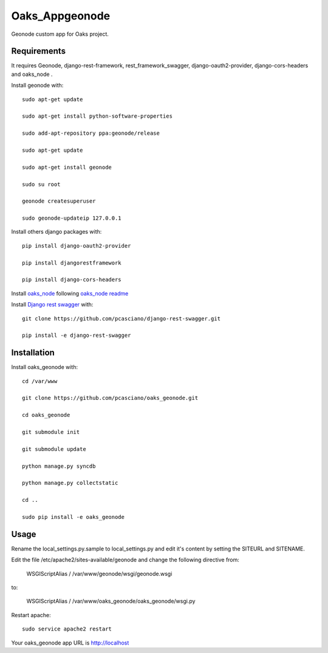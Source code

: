 Oaks_Appgeonode
========================

Geonode custom app for Oaks project.


Requirements
------------
It requires Geonode, django-rest-framework, rest_framework_swagger,
django-oauth2-provider, django-cors-headers and oaks_node .

Install geonode with::

    sudo apt-get update
    
    sudo apt-get install python-software-properties
    
    sudo add-apt-repository ppa:geonode/release
    
    sudo apt-get update
    
    sudo apt-get install geonode
    
    sudo su root
    
    geonode createsuperuser
    
    sudo geonode-updateip 127.0.0.1



Install others django packages with::

    pip install django-oauth2-provider

    pip install djangorestframework

    pip install django-cors-headers

Install `oaks_node <https://github.com/pcasciano/oaks_node>`_ following `oaks_node readme <https://github.com/pcasciano/oaks_node/blob/master/README.md>`_

Install `Django rest swagger <https://github.com/pcasciano/django-rest-swagger>`_ with::

    git clone https://github.com/pcasciano/django-rest-swagger.git
    
    pip install -e django-rest-swagger
         
     
Installation
------------
Install oaks_geonode with::

   cd /var/www

   git clone https://github.com/pcasciano/oaks_geonode.git

   cd oaks_geonode

   git submodule init

   git submodule update
   
   python manage.py syncdb
 
   python manage.py collectstatic
   
   cd ..
   
   sudo pip install -e oaks_geonode



Usage
-----

Rename the local_settings.py.sample to local_settings.py and edit it's content by setting the SITEURL and SITENAME.

Edit the file /etc/apache2/sites-available/geonode and change the following directive from:

    WSGIScriptAlias / /var/www/geonode/wsgi/geonode.wsgi

to:

    WSGIScriptAlias / /var/www/oaks_geonode/oaks_geonode/wsgi.py

Restart apache::

     sudo service apache2 restart


Your oaks_geonode app URL is http://localhost



